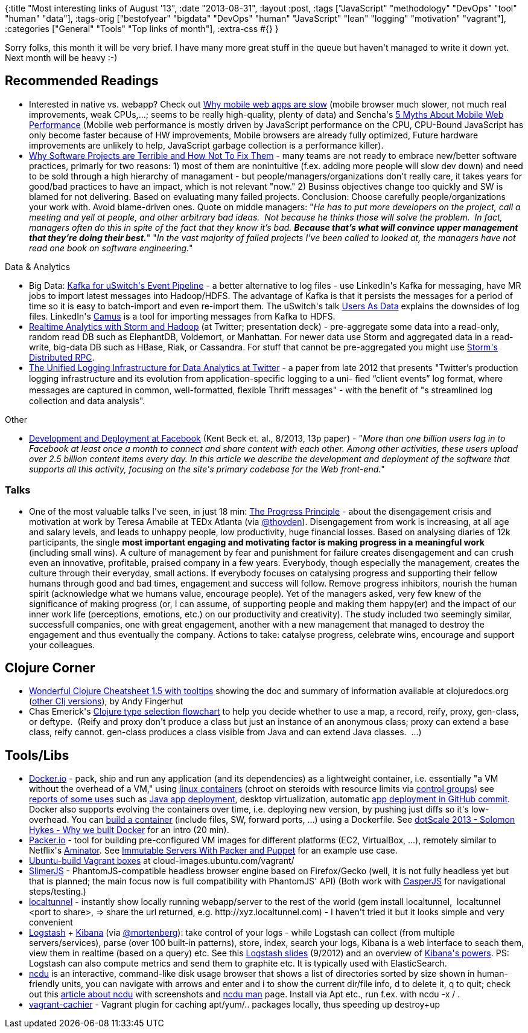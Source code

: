 {:title "Most interesting links of August '13",
 :date "2013-08-31",
 :layout :post,
 :tags ["JavaScript" "methodology" "DevOps" "tool" "human" "data"],
 :tags-orig
 ["bestofyear"
  "bigdata"
  "DevOps"
  "human"
  "JavaScript"
  "lean"
  "logging"
  "motivation"
  "vagrant"],
 :categories ["General" "Tools" "Top links of month"],
 :extra-css #{}
}

++++
Sorry folks, this month it will be very brief. I have many more great stuff in the queue but haven't managed to write it down yet. Next month will be heavy :-)
<h2>Recommended Readings</h2>
<ul>
	<li>Interested in native vs. webapp? Check out <a href="https://sealedabstract.com/rants/why-mobile-web-apps-are-slow/">Why mobile web apps are slow</a> (mobile browser much slower, not much real improvements, weak CPUs,...; seems to be really high-quality, plenty of data) and Sencha's <a href="https://www.sencha.com/blog/5-myths-about-mobile-web-performance/">5 Myths About Mobile Web Performance</a> (Mobile web performance is mostly driven by JavaScript performance on the CPU, CPU-Bound JavaScript has only become faster because of HW improvements, Mobile browsers are already fully optimized, Future hardware improvements are unlikely to help, JavaScript garbage collection is a performance killer).</li>
	<li><a href="https://sealedabstract.com/rants/why-software-projects-are-terrible-and-how-not-to-fix-them/">Why Software Projects are Terrible and How Not To Fix Them</a> - many teams are not ready to embrace new/better software practices, primarly for two reasons: 1) most of them are nonintuitive (f.ex. adding more people will slow dev down) and need to be sold through a high hierarchy of managament - but people/managers/organizations don't really care, it takes years for good/bad practices to have an impact, which is not relevant "now." 2) Businss objectives change too quickly and SW is blamed for not delivering. Based on evaluating many failed projects. Conclusion: Choose carefully people/organizations your work with. Avoid blame-driven ones. Quote on middle managers: "<em>He has to put more developers on the project, call a meeting and yell at people, and other arbitrary bad ideas.  Not because he thinks those will solve the problem.  In fact, managers often do this in spite of the fact that they know it’s bad. <strong>Because that’s what will convince upper management that they’re doing their best.</strong></em>" "<em>In the vast majority of failed projects I’ve been called to looked at, the managers have not read one book on software engineering.</em>"</li>
</ul>
Data &amp; Analytics
<ul>
	<li>Big Data: <a href="https://oobaloo.co.uk/kafka-for-uswitchs-event-pipeline">Kafka for uSwitch's Event Pipeline</a> - a better alternative to log files - use LinkedIn's Kafka for messaging, have MR jobs to import latest messages into Hadoop/HDFS. The advantage of Kafka is that it persists the messages for a period of time so it is easy to batch-import and even re-import them. The uSwitch's talk <a href="https://vimeo.com/45136211">Users As Data</a> explains the downsides of log files. LinkedIn's <a href="https://github.com/linkedin/camus#intro">Camus</a> is a tool for importing messages from Kafka to HDFS.</li>
	<li><a href="https://www.slideshare.net/Hadoop_Summit/realtime-analytics-with-storm">Realtime Analytics with Storm and Hadoop</a> (at Twitter; presentation deck) - pre-aggregate some data into a read-only, random read DB such as ElephantDB, Voldemort, or Manhattan. For newer data use Storm and aggregated data in a read-write, big-data DB such as HBase, Riak, or Cassandra. For stuff that cannot be pre-aggregated you might use <a href="https://github.com/nathanmarz/storm/wiki/Distributed-RPC">Storm's Distributed RPC</a>.</li>
	<li><a href="https://vldb.org/pvldb/vol5/p1771_georgelee_vldb2012.pdf">The Unified Logging Infrastructure for Data Analytics at Twitter</a> - a paper from late 2012 that presents "Twitter’s production logging infrastructure and its evolution from application-speciﬁc logging to a uni- ﬁed “client events” log format, where messages are captured in common, well-formatted, ﬂexible Thrift messages" - with the benefit of "s streamlined log collection and data analysis".</li>
</ul>
Other
<ul>
	<li><a href="https://www.facebook.com/download/428991960550526/devops.pdf">Development and Deployment at Facebook</a> (Kent Beck et. al., 8/2013, 13p paper) - "<em>More than one billion users log in to Facebook at least once a month to connect and share content with each other. Among other activities, these users upload over 2.5 billion content items every day. In this article we describe the development and deployment of the software that supports all this activity, focusing on the site's primary codebase for the Web front-end.</em>"</li>
</ul>
<h3>Talks</h3>
<ul>
	<li>One of the most valuable talks I've seen, in just 18 min: <a href="https://www.youtube.com/embed/XD6N8bsjOEE">The Progress Principle</a> - about the disengagement crisis and motivation at work by Teresa Amabile at TEDx Atlanta (via <a href="https://twitter.com/thovden">@thovden</a>). Disengagement from work is increasing, at all age and salary levels, and leads to unhappy people, low productivity, huge financial losses. Based on analysing diaries of 12k participants, the single <strong>most important engaging and motivating factor is making progress in a meaningful work</strong> (including small wins). A culture of management by fear and punishment for failure creates disengagement and can crush even an innovative, profitable, praised company in a few years. Everybody, though especially the management, creates the culture through their everyday, small actions. If everybody focuses on catalysing progress and supporting their fellow humans through good and bad times, engagement and success will follow. Remove progress inhibitors, nourish the human spirit (acknowledge what we humans value, encourage people). Yet of the managers asked, very few knew of the significance of making progress (or, I can assume, of supporting people and making them happy(er) and the impact of our inner work life (perceptions, emotions, etc.) on our productivity and creativity). The study included two seemingly similar, successfull companies, one with great engagement, another with a new management that managed to destroy the engagement and thus eventually the company. Actions to take: catalyse progress, celebrate wins, encourage and support your colleagues.</li>
</ul>
<h2>Clojure Corner</h2>
<ul>
	<li><a href="https://jafingerhut.github.io/cheatsheet-clj-1.3/cheatsheet-tiptip-cdocs-summary.html">Wonderful Clojure Cheatsheet 1.5 with tooltips</a> showing the doc and summary of information available at clojuredocs.org (<a href="https://jafingerhut.github.io/">other Clj versions</a>), by Andy Fingerhut</li>
	<li>Chas Emerick's <a href="https://github.com/cemerick/clojure-type-selection-flowchart/">Clojure type selection flowchart</a> to help you decide whether to use a map, a record, reify, proxy, gen-class, or deftype.  (Reify and proxy don't produce a class but just an instance of an anonymous class; proxy can extend a base class, reify cannot. gen-class produces a class visible from Java and can extend Java classes.  ...)</li>
</ul>
<h2>Tools/Libs</h2>
<ul>
	<li><a href="https://www.docker.io/">Docker.io</a> - pack, ship and run any application (and its dependencies) as a lightweight container, i.e. essentially "a VM without the overhead of a VM," using <a href="https://en.wikipedia.org/wiki/LXC">linux containers</a> (chroot on steroids with resource limits via <a href="https://www.kernel.org/doc/Documentation/cgroups/cgroups.txt">control groups</a>) see <a href="https://www.docker.io/community/#anchor-3">reports of some uses</a> such as <a href="https://blogs.atlassian.com/2013/06/deploy-java-apps-with-docker-awesome/">Java app deployment</a>, desktop virtualization, automatic <a href="https://github.com/keeb/docker-build">app deployment in GitHub commit</a>. Docker also supports evolving the containers over time, i.e. deploying new version, by pushing just diffs so it's low-overhead. You can <a href="https://docs.docker.io/en/latest/use/builder/">build a container</a> (include files, SW, forward ports, ...) using a Dockerfile. See <a href="https://www.youtube.com/watch?v=3N3n9FzebAA">dotScale 2013 - Solomon Hykes - Why we built Docker</a> for an intro (20 min).</li>
	<li><a href="https://www.packer.io/">Packer.io</a> - tool for building pre-configured VM images for different platforms (EC2, VirtualBox, ...), remotely similar to Netflix's <a href="https://github.com/Netflix/aminator">Aminator</a>. See <a href="https://www.javacodegeeks.com/2013/07/immutable-servers-with-packer-and-puppet.html">Immutable Servers With Packer and Puppet</a> for an example use case.</li>
	<li><a href="https://cloud-images.ubuntu.com/vagrant/">Ubuntu-build Vagrant boxes</a> at cloud-images.ubuntu.com/vagrant/</li>
	<li><a href="https://slimerjs.org/">SlimerJS</a> - PhantomJS-compatible headless browser engine based on Firefox/Gecko (well, it is not fully headless yet but that is planned; the main focus now is full compatibility with PhantomJS' API) (Both work with <a href="https://casperjs.org/">CasperJS</a> for navigational steps/testing.)</li>
	<li><a href="https://progrium.com/localtunnel/#readme">localtunnel</a> - instantly show locally running webapp/server to the rest of the world (gem install localtunnel,  localtunnel &lt;port to share&gt;, =&gt; share the url returned, e.g. http://xyz.localtunnel.com) - I haven't tried it but it looks simple and very convenient</li>
	<li><a href="https://logstash.net/">Logstash</a> + <a href="https://kibana.org/">Kibana</a> (via <a href="https://twitter.com/mortenberg">@mortenberg</a>): take control of your logs - while Logstash can collect (from multiple servers/services), parse (over 100 built-in patterns), store, index, search your logs, Kibana is a web interface to seach them, view them in realtime (based on a query) etc. See this <a href="https://semicomplete.com/presentations/logstash-puppetconf-2012/#/7">Logstash slides</a> (9/2012) and an overview of <a href="https://kibana.org/about.html">Kibana's powers</a>. PS: Logstash can also compute metrics and send them to graphite etc. It is typically used with ElasticSearch.</li>
	<li><a href="https://dev.yorhel.nl/ncdu">ncdu</a> is an interactive, command-like disk usage browser that shows a list of directories sorted by size shown in human-friendly units, you can navigate with arrows and enter and i to show the current dir/file info, d to delete it, q to quit; check out this <a href="https://www.tecmint.com/ncdu-a-ncurses-based-disk-usage-analyzer-and-tracker/">article about ncdu</a> with screenshots and <a href="https://linux.die.net/man/1/ncdu">ncdu man</a> page. Install via Apt etc., run f.ex. with ncdu -x / .</li>
	<li><a href="https://github.com/fgrehm/vagrant-cachier">vagrant-cachier</a> - Vagrant plugin for caching apt/yum/.. packages locally, thus speeding up destroy+up</li>
</ul>
++++
